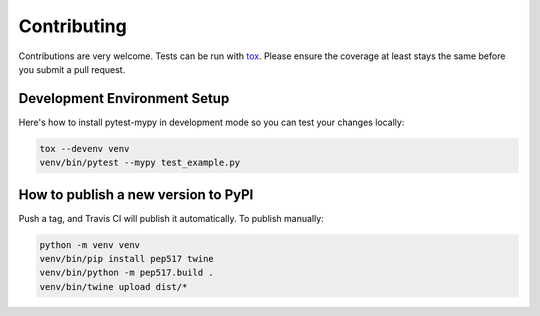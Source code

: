 Contributing
============

Contributions are very welcome. Tests can be run with `tox <https://tox.readthedocs.io/en/latest/>`_.
Please ensure the coverage at least stays the same before you submit a pull request.

.. image:: https://travis-ci.org/dbader/pytest-mypy.svg?branch=master
    :target: https://travis-ci.org/dbader/pytest-mypy
    :alt: See Build Status on Travis CI

Development Environment Setup
-----------------------------

Here's how to install pytest-mypy in development mode so you can test your changes locally:

.. code-block:: bash

    tox --devenv venv
    venv/bin/pytest --mypy test_example.py

How to publish a new version to PyPI
------------------------------------

Push a tag, and Travis CI will publish it automatically.
To publish manually:

.. code-block:: bash

    python -m venv venv
    venv/bin/pip install pep517 twine
    venv/bin/python -m pep517.build .
    venv/bin/twine upload dist/*
